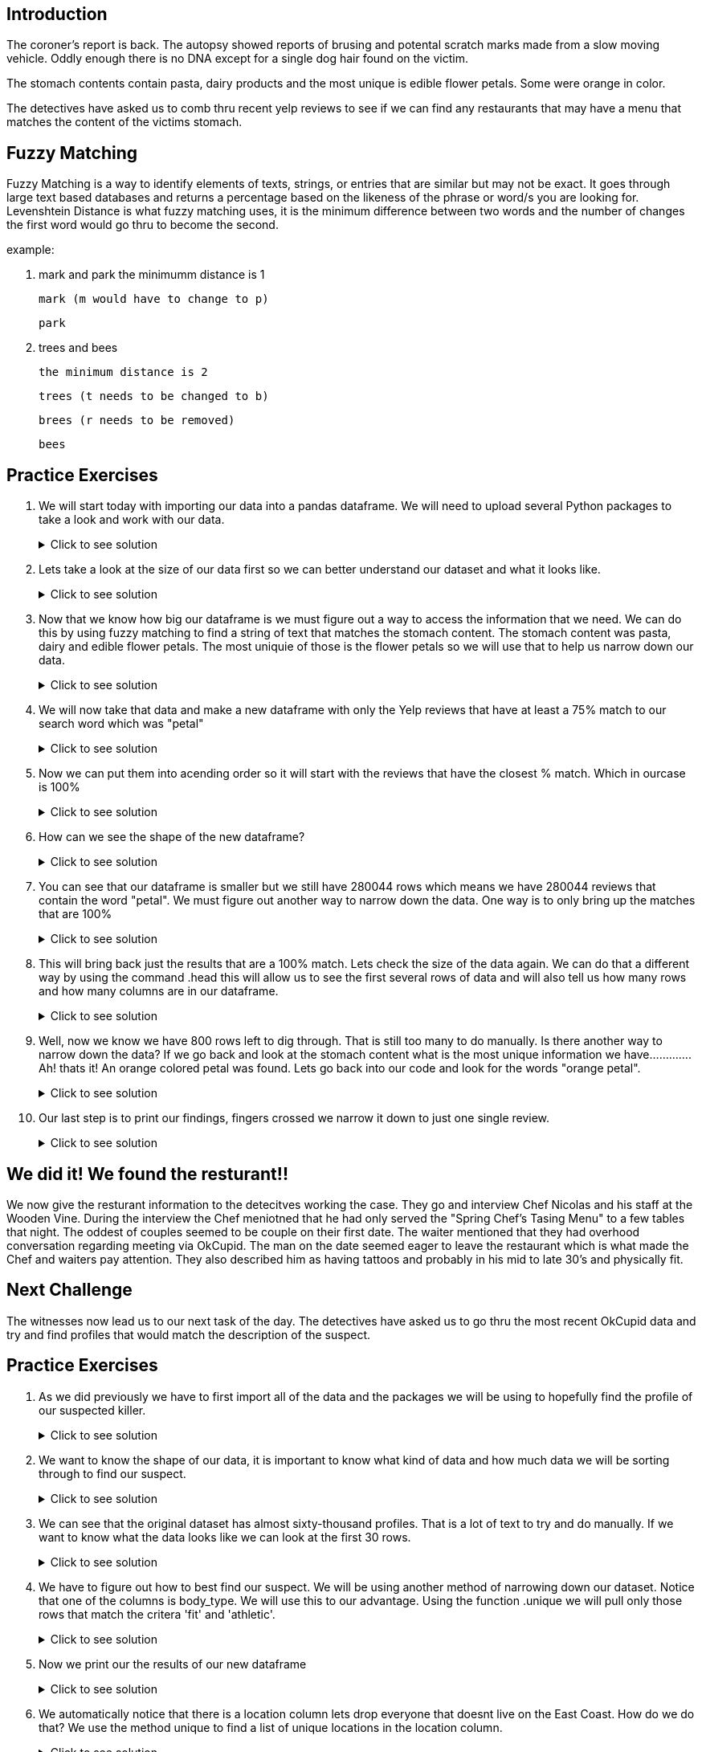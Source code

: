 == Introduction 
The coroner's report is back. The autopsy showed reports of brusing and potental scratch marks made from a slow moving vehicle. Oddly enough there is no DNA except for a single dog hair found on the victim.

The stomach contents contain pasta, dairy products and the most unique is edible flower petals. Some were orange in color.  

The detectives have asked us to comb thru recent yelp reviews to see if we can find any restaurants that may have a menu that matches the content of the victims stomach. 

== Fuzzy Matching
Fuzzy Matching is a way to identify elements of texts, strings, or entries that are similar but may not be exact. It goes through large text based databases and returns a percentage based on the likeness of the phrase or word/s you are looking for. 
Levenshtein Distance is what fuzzy matching uses, it is the minimum difference between two words and the number of changes the first word would go thru to become the second. 

example:

. mark and park 
the minimumm distance is 1

      mark (m would have to change to p)

      park

. trees and bees

      the minimum distance is 2

      trees (t needs to be changed to b)

      brees (r needs to be removed)

      bees

== Practice Exercises

. We will start today with importing our data into a pandas dataframe. We will need to upload several Python packages to take a look and work with our data.
+
.Click to see solution
[%collapsible]
====
[source, python]
----
import dask.dataframe as dd
import pandas as pd
from rapidfuzz import process, utils, fuzz
----

[source, python]
----
init_df = dd.read_parquet('../data/yelp/yelp_data.parquet', engine='fastparquet')
----

====
+
. Lets take a look at the size of our data first so we can better understand our dataset and what it looks like. 
+
.Click to see solution
[%collapsible]
====
[source,python]
----
#lets you know how many rows are in the dataframe
print(len(init_df))
#lets you know what and how many columns are in the dataframe
print(init_df.columns)
----

====
+
. Now that we know how big our dataframe is we must figure out a way to access the information that we need. 
We can do this by using fuzzy matching to find a string of text that matches the stomach content. The stomach content was pasta, dairy and edible flower petals. The most uniquie of those is the flower petals so we will use that to help us narrow down our data. 
+
.Click to see solution
[%collapsible]
====
[source,python]
----
init_df['ratio_score'] = init_df.apply(lambda row: fuzz.partial_ratio('petal', row['text'], score_cutoff=75, processor=None), axis=1, meta=(None, 'int64'))
----

====
+
. We will now take that data and make a new dataframe with only the Yelp reviews that have at least a 75% match to our search word which was "petal"
+
.Click to see solution
[%collapsible]
====
[source,python]
----
petal_data = init_df[init_df['ratio_score'] != 0].reset_index().compute()
----

====
+
. Now we can put them into acending order so it will start with the reviews that have the closest % match.  Which in ourcase is 100%
+
.Click to see solution
[%collapsible]
====
[source,python]
----
sorted_petal_data = petal_data.sort_values(by=['ratio_score'], ascending=False)
----

====
+
. How can we see the shape of the new dataframe? 
+
.Click to see solution
[%collapsible]
====
[source,python]
----
print(sorted_petal_data.shape)

(280044, 11)
----

====
+
. You can see that our dataframe is smaller but we still have 280044 rows which means we have 280044 reviews that contain the word "petal". We must figure out another way to narrow down the data. One way is to only bring up the matches that are 100% 
+
.Click to see solution
[%collapsible]
====
[source,python]
----
print(sorted_petal_data[sorted_petal_data['ratio_score'] == 100])
----

====
+
. This will bring back just the results that are a 100% match. Lets check the size of the data again. We can do that a different way by using the command .head this will allow us to see the first several rows of data and will also tell us how many rows and how many columns are in our dataframe.
+
.Click to see solution
[%collapsible]
====
[source,python]
----
print(sorted_petal_data[sorted_petal_data['ratio_score'] == 100].head())
----

====
+
. Well, now we know we have 800 rows left to dig through. That is still too many to do manually. Is there another way to narrow down the data? If we go back and look at the stomach content what is the most unique information we have............. Ah! thats it! An orange colored petal was found. Lets go back into our code and look for the words "orange petal".
+
.Click to see solution
[%collapsible]
====
[source,python]
----
sorted_petal_data['orange_score'] = sorted_petal_data.apply(lambda row: fuzz.partial_ratio('orange petal', row['text'], score_cutoff=75, processor=None), axis=1)
----

====
+
. Our last step is to print our findings, fingers crossed we narrow it down to just one single review.
+
.Click to see solution
[%collapsible]
====
[source,python]
----
print(sorted_petal_data[sorted_petal_data['orange_score'] == 100])
----

====

## We did it! We found the resturant!!
We now give the resturant information to the detecitves working the case. They go and interview Chef Nicolas and his staff at the Wooden Vine. During the interview the Chef meniotned that he had only served the "Spring Chef's Tasing Menu"  to a few tables that night. The oddest of couples seemed to be couple on their first date. The waiter mentioned that they had overhood conversation regarding meeting via OkCupid. The man on the date seemed eager to leave the restaurant which is what made the Chef and waiters pay attention. They also described him as having tattoos and probably in his mid to late 30’s and physically fit. 

== Next Challenge 

The witnesses now lead us to our next task of the day. The detectives have asked us to go thru the most recent OkCupid data and try and find profiles that would match the description of the suspect. 

== Practice Exercises
. As we did previously we have to first import all of the data and the packages we will be using to hopefully find the profile of our suspected killer. 
+
.Click to see solution
[%collapsible]
====
[source, python]
----
import pandas as pd
import numpy as np

okcupid_try= pd.read_csv("/anvil/projects/tdm/corporate/gallaudet/data/data/okcupid/profiles.csv")
----

====

. We want to know the shape of our data, it is important to know what kind of data and how much data we will be sorting through to find our suspect. 
+
.Click to see solution
[%collapsible]
====
[source,python]
----
okcupid_try.shape

(59946, 31)
----
[source,python]
----
okcupid_try.columns
Index(['age', 'body_type', 'diet', 'drinks', 'drugs', 'education', 'essay0',
       'essay1', 'essay2', 'essay3', 'essay4', 'essay5', 'essay6', 'essay7',
       'essay8', 'essay9', 'ethnicity', 'height', 'income', 'job',
       'last_online', 'location', 'offspring', 'orientation', 'pets',
       'religion', 'sex', 'sign', 'smokes', 'speaks', 'status'],
      dtype='object')
----

====


. We can see that the original dataset has almost sixty-thousand profiles. That is a lot of text to try and do manually. If we want to know what the data looks like we can look at the first 30 rows.
+
.Click to see solution
[%collapsible]
====
[source,python]
----
okcupid_try.head(30)
----

====

. We have to figure out how to best find our suspect. We will be using another method of narrowing down our dataset. Notice that one of the columns is body_type. We will use this to our advantage. Using the function .unique we will pull only those rows that match the critera 'fit' and 'athletic'. 
+
.Click to see solution
[%collapsible]
====
[source,python]
----
filtered_data = okcupid_try[(okcupid_try['body_type'] == 'fit') | (okcupid_try['body_type'] == 'athletic')]
----

====

. Now we print our the results of our new dataframe
+
.Click to see solution
[%collapsible]
====
[source, python]
----
print(filtered_data.head())
----

====

. We automatically notice that there is a location column lets drop everyone that doesnt live on the East Coast. How do we do that? We use the method unique to find a list of unique locations in the location column. 
+
.Click to see solution
[%collapsible]
====
[source, python]
----
print(filtered_data["location"].unique())
----

====
Wow we only find that there is only two east coast states represented in this data! New York and New Jersey

. Now we want to narrow down our dataset to only showing those profiles that are from New York and New Jersey 
+
.Click to see solution
[%collapsible]
====
[source, python]
----
filtered_data = filtered_data[(filtered_data['location'] == 'new york, new york') | (filtered_data['location'] == 'south orange, new jersey')]
----

====

. We now can filter age as well, since one of the witnesses said that the suspect was in their late to mid thirtys we will use >30 to help filter down profiles.
+
.Click to see solution
[%collapsible]
====
[source, python]
----
filtered_data = filtered_data[(filtered_data['age'] >= 30)]
----
[source, python]
----
print(filtered_data)
----

====
After printing we still have 4 profiles that could be a potential lead. Hmmmm what other things did we find in the autopsy?!  Oh! thats right, a single dog hair. Luckily this dataset has a column for pets. Lets see if we reduce our number of suspect profiles again.
+
.Click to see solution
[%collapsible]
====
[source, python]
----
filtered_data = filtered_data[(filtered_data['pets'] == 'has dogs')]
----
[source, python]
----
print(filtered_data.head())
----

====
We did it! Data Science for the win! We now have one profile to give to the detectives to continue their investigation! Good work data scientests!
